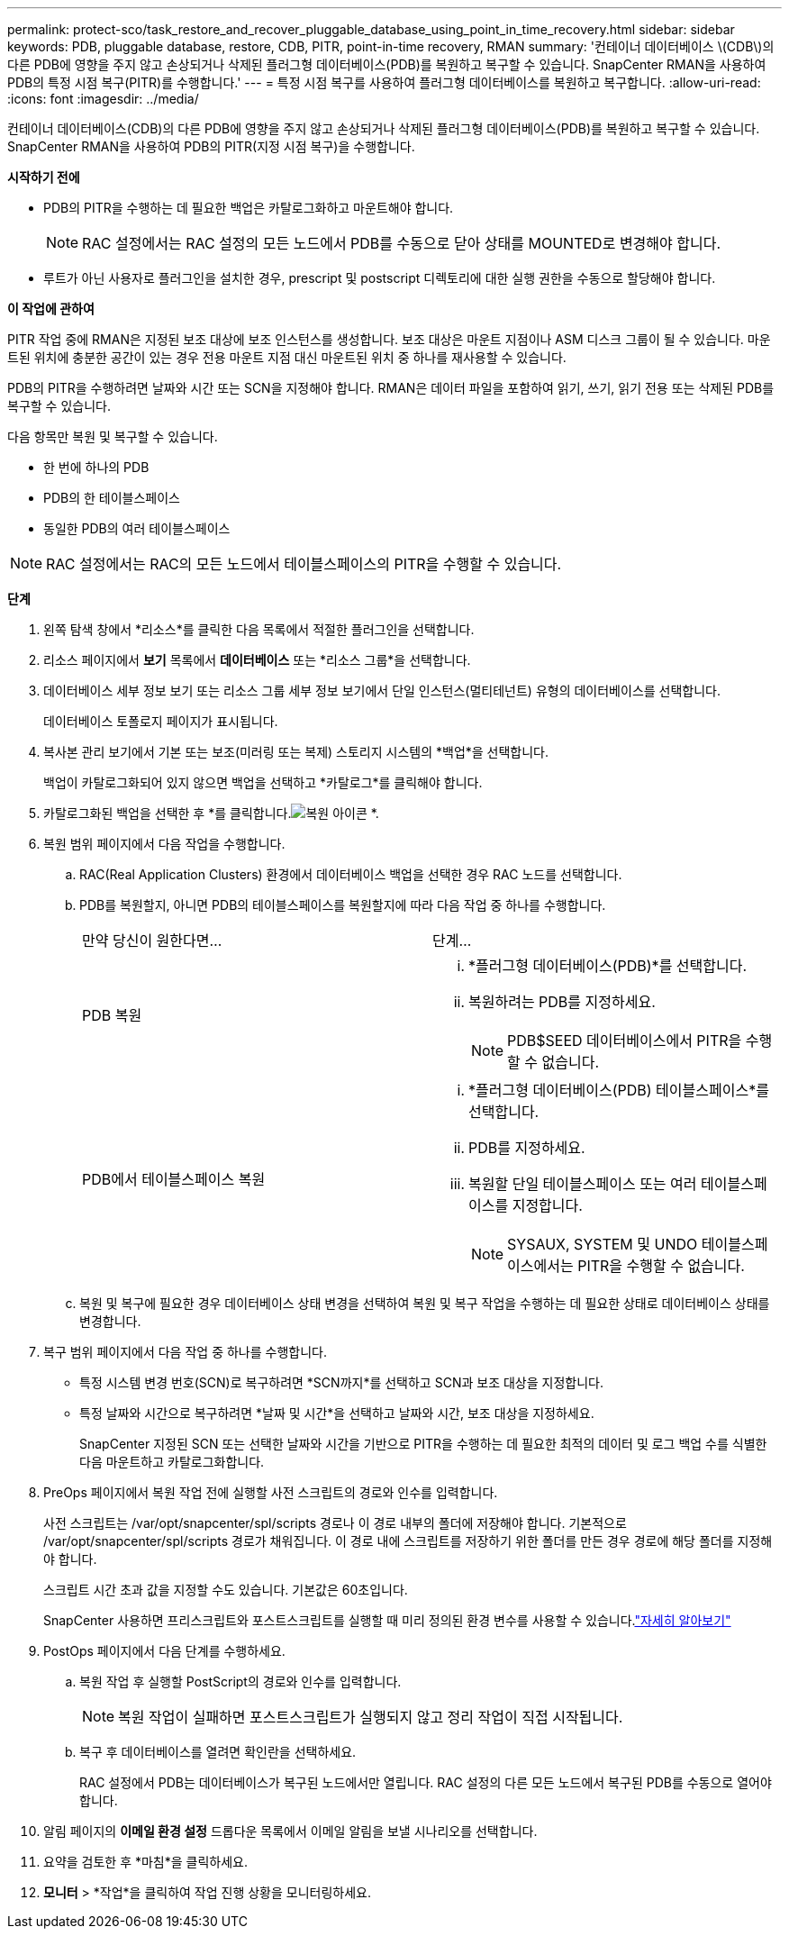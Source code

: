 ---
permalink: protect-sco/task_restore_and_recover_pluggable_database_using_point_in_time_recovery.html 
sidebar: sidebar 
keywords: PDB, pluggable database, restore, CDB, PITR, point-in-time recovery, RMAN 
summary: '컨테이너 데이터베이스 \(CDB\)의 다른 PDB에 영향을 주지 않고 손상되거나 삭제된 플러그형 데이터베이스(PDB)를 복원하고 복구할 수 있습니다.  SnapCenter RMAN을 사용하여 PDB의 특정 시점 복구(PITR)를 수행합니다.' 
---
= 특정 시점 복구를 사용하여 플러그형 데이터베이스를 복원하고 복구합니다.
:allow-uri-read: 
:icons: font
:imagesdir: ../media/


[role="lead"]
컨테이너 데이터베이스(CDB)의 다른 PDB에 영향을 주지 않고 손상되거나 삭제된 플러그형 데이터베이스(PDB)를 복원하고 복구할 수 있습니다.  SnapCenter RMAN을 사용하여 PDB의 PITR(지정 시점 복구)을 수행합니다.

*시작하기 전에*

* PDB의 PITR을 수행하는 데 필요한 백업은 카탈로그화하고 마운트해야 합니다.
+

NOTE: RAC 설정에서는 RAC 설정의 모든 노드에서 PDB를 수동으로 닫아 상태를 MOUNTED로 변경해야 합니다.

* 루트가 아닌 사용자로 플러그인을 설치한 경우, prescript 및 postscript 디렉토리에 대한 실행 권한을 수동으로 할당해야 합니다.


*이 작업에 관하여*

PITR 작업 중에 RMAN은 지정된 보조 대상에 보조 인스턴스를 생성합니다.  보조 대상은 마운트 지점이나 ASM 디스크 그룹이 될 수 있습니다.  마운트된 위치에 충분한 공간이 있는 경우 전용 마운트 지점 대신 마운트된 위치 중 하나를 재사용할 수 있습니다.

PDB의 PITR을 수행하려면 날짜와 시간 또는 SCN을 지정해야 합니다.  RMAN은 데이터 파일을 포함하여 읽기, 쓰기, 읽기 전용 또는 삭제된 PDB를 복구할 수 있습니다.

다음 항목만 복원 및 복구할 수 있습니다.

* 한 번에 하나의 PDB
* PDB의 한 테이블스페이스
* 동일한 PDB의 여러 테이블스페이스



NOTE: RAC 설정에서는 RAC의 모든 노드에서 테이블스페이스의 PITR을 수행할 수 있습니다.

*단계*

. 왼쪽 탐색 창에서 *리소스*를 클릭한 다음 목록에서 적절한 플러그인을 선택합니다.
. 리소스 페이지에서 *보기* 목록에서 *데이터베이스* 또는 *리소스 그룹*을 선택합니다.
. 데이터베이스 세부 정보 보기 또는 리소스 그룹 세부 정보 보기에서 단일 인스턴스(멀티테넌트) 유형의 데이터베이스를 선택합니다.
+
데이터베이스 토폴로지 페이지가 표시됩니다.

. 복사본 관리 보기에서 기본 또는 보조(미러링 또는 복제) 스토리지 시스템의 *백업*을 선택합니다.
+
백업이 카탈로그화되어 있지 않으면 백업을 선택하고 *카탈로그*를 클릭해야 합니다.

. 카탈로그화된 백업을 선택한 후 *를 클릭합니다.image:../media/restore_icon.gif["복원 아이콘"] *.
. 복원 범위 페이지에서 다음 작업을 수행합니다.
+
.. RAC(Real Application Clusters) 환경에서 데이터베이스 백업을 선택한 경우 RAC 노드를 선택합니다.
.. PDB를 복원할지, 아니면 PDB의 테이블스페이스를 복원할지에 따라 다음 작업 중 하나를 수행합니다.
+
|===


| 만약 당신이 원한다면... | 단계... 


 a| 
PDB 복원
 a| 
... *플러그형 데이터베이스(PDB)*를 선택합니다.
... 복원하려는 PDB를 지정하세요.
+

NOTE: PDB$SEED 데이터베이스에서 PITR을 수행할 수 없습니다.





 a| 
PDB에서 테이블스페이스 복원
 a| 
... *플러그형 데이터베이스(PDB) 테이블스페이스*를 선택합니다.
... PDB를 지정하세요.
... 복원할 단일 테이블스페이스 또는 여러 테이블스페이스를 지정합니다.
+

NOTE: SYSAUX, SYSTEM 및 UNDO 테이블스페이스에서는 PITR을 수행할 수 없습니다.



|===
.. 복원 및 복구에 필요한 경우 데이터베이스 상태 변경을 선택하여 복원 및 복구 작업을 수행하는 데 필요한 상태로 데이터베이스 상태를 변경합니다.


. 복구 범위 페이지에서 다음 작업 중 하나를 수행합니다.
+
** 특정 시스템 변경 번호(SCN)로 복구하려면 *SCN까지*를 선택하고 SCN과 보조 대상을 지정합니다.
** 특정 날짜와 시간으로 복구하려면 *날짜 및 시간*을 선택하고 날짜와 시간, 보조 대상을 지정하세요.
+
SnapCenter 지정된 SCN 또는 선택한 날짜와 시간을 기반으로 PITR을 수행하는 데 필요한 최적의 데이터 및 로그 백업 수를 식별한 다음 마운트하고 카탈로그화합니다.



. PreOps 페이지에서 복원 작업 전에 실행할 사전 스크립트의 경로와 인수를 입력합니다.
+
사전 스크립트는 /var/opt/snapcenter/spl/scripts 경로나 이 경로 내부의 폴더에 저장해야 합니다.  기본적으로 /var/opt/snapcenter/spl/scripts 경로가 채워집니다.  이 경로 내에 스크립트를 저장하기 위한 폴더를 만든 경우 경로에 해당 폴더를 지정해야 합니다.

+
스크립트 시간 초과 값을 지정할 수도 있습니다. 기본값은 60초입니다.

+
SnapCenter 사용하면 프리스크립트와 포스트스크립트를 실행할 때 미리 정의된 환경 변수를 사용할 수 있습니다.link:../protect-sco/predefined-environment-variables-prescript-postscript-restore.html["자세히 알아보기"^]

. PostOps 페이지에서 다음 단계를 수행하세요.
+
.. 복원 작업 후 실행할 PostScript의 경로와 인수를 입력합니다.
+

NOTE: 복원 작업이 실패하면 포스트스크립트가 실행되지 않고 정리 작업이 직접 시작됩니다.

.. 복구 후 데이터베이스를 열려면 확인란을 선택하세요.
+
RAC 설정에서 PDB는 데이터베이스가 복구된 노드에서만 열립니다.  RAC 설정의 다른 모든 노드에서 복구된 PDB를 수동으로 열어야 합니다.



. 알림 페이지의 *이메일 환경 설정* 드롭다운 목록에서 이메일 알림을 보낼 시나리오를 선택합니다.
. 요약을 검토한 후 *마침*을 클릭하세요.
. *모니터* > *작업*을 클릭하여 작업 진행 상황을 모니터링하세요.


